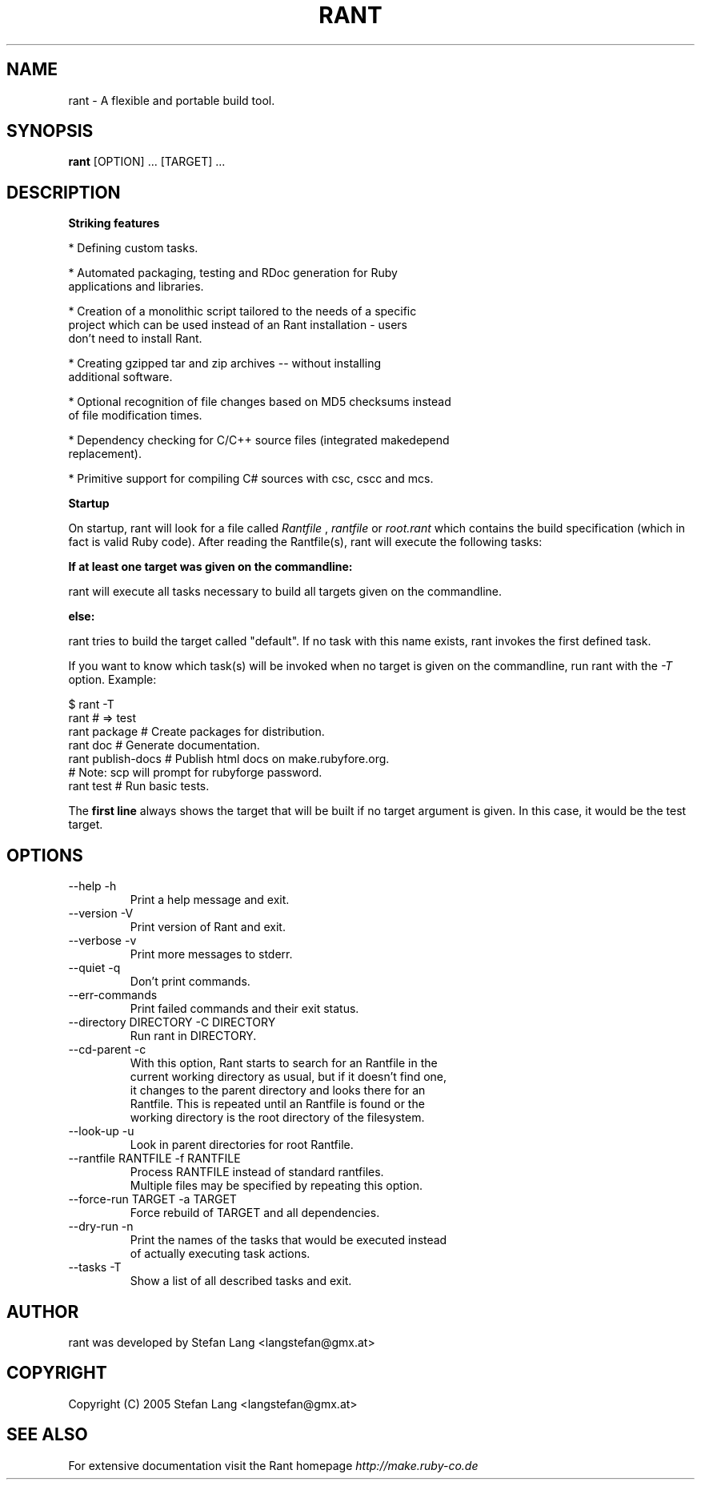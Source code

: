 .\" rant.1 - rant manpage
.\" Date of last change to this manpage.
.TH RANT 1 "September 17, 2005"
.SH NAME
rant \- A flexible and portable build tool.
.SH SYNOPSIS
.B rant
.RI [OPTION]\ ...\ [TARGET]\ ...
.br
.SH DESCRIPTION
.B Striking features

* Defining custom tasks.

* Automated packaging, testing and RDoc generation for Ruby
  applications and libraries.

* Creation of a monolithic script tailored to the needs of a specific
  project which can be used instead of an Rant installation - users
  don't need to install Rant.

* Creating gzipped tar and zip archives -- without installing
  additional software. 

* Optional recognition of file changes based on MD5 checksums instead
  of file modification times. 

* Dependency checking for C/C++ source files (integrated makedepend
  replacement).

* Primitive support for compiling C# sources with csc, cscc and mcs.

.B Startup

On startup, rant will look for a file called
.IR Rantfile
,
.IR rantfile
or
.IR root.rant
which contains the build specification (which in fact is valid Ruby
code). After reading the Rantfile(s), rant will execute the following
tasks:

.B If at least one target was given on the commandline:

rant will execute all tasks necessary to build all targets given on
the commandline.

.B else:

rant tries to build the target called "default". If no task with this
name exists, rant invokes the first defined task.

If you want to know which task(s) will be invoked when no target is
given on the commandline, run rant with the
.IR -T
option. Example:

  $ rant -T
.br
  rant               # => test
.br
  rant package       # Create packages for distribution.
.br
  rant doc           # Generate documentation.
.br
  rant publish-docs  # Publish html docs on make.rubyfore.org.
.br
                     #   Note: scp will prompt for rubyforge password.
.br
  rant test          # Run basic tests.

The
.B first line
always shows the target that will be built if no target argument is
given. In this case, it would be the
.RI test
target.

.PP
.SH OPTIONS
.TP
  --help                           -h
      Print a help message and exit.
.TP
  --version                        -V
      Print version of Rant and exit.
.TP
  --verbose                        -v
      Print more messages to stderr.
.TP
  --quiet                          -q
      Don't print commands.
.TP
  --err-commands
      Print failed commands and their exit status.
.TP
  --directory DIRECTORY            -C DIRECTORY
      Run rant in DIRECTORY.
.TP
  --cd-parent                      -c
      With this option, Rant starts to search for an Rantfile in the
      current working directory as usual, but if it doesn't find one,
      it changes to the parent directory and looks there for an
      Rantfile. This is repeated until an Rantfile is found or the
      working directory is the root directory of the filesystem.
.TP
  --look-up                        -u
      Look in parent directories for root Rantfile.
.TP
  --rantfile RANTFILE              -f RANTFILE
      Process RANTFILE instead of standard rantfiles.
      Multiple files may be specified by repeating this option.
.TP
  --force-run TARGET               -a TARGET
      Force rebuild of TARGET and all dependencies.
.TP
  --dry-run                        -n
      Print the names of the tasks that would be executed instead
      of actually executing task actions.
.TP
  --tasks                          -T
      Show a list of all described tasks and exit.

.SH AUTHOR
rant was developed by Stefan Lang <langstefan@gmx.at>
.SH COPYRIGHT
Copyright (C) 2005  Stefan Lang <langstefan@gmx.at>
.SH SEE ALSO
For extensive documentation visit the Rant homepage
.IR http://make.ruby-co.de
.\" vim:ft=nroff

